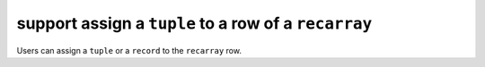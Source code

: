 support assign a ``tuple`` to a row of a ``recarray``
-----------------------------------------------------

Users can assign a ``tuple`` or a ``record`` to the ``recarray`` row.
